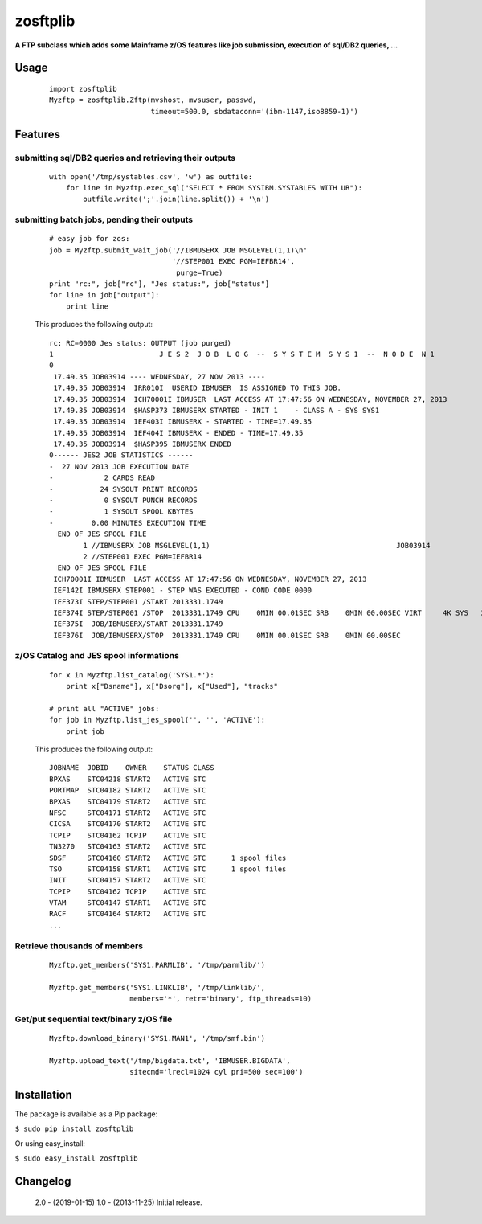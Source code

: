 =========
zosftplib
=========        

**A FTP subclass which adds some Mainframe z/OS features like job submission, execution of sql/DB2 queries, ...**
   
Usage
===== 

  ::

	   import zosftplib
	   Myzftp = zosftplib.Zftp(mvshost, mvsuser, passwd,
                                   timeout=500.0, sbdataconn='(ibm-1147,iso8859-1)')

Features
========


submitting sql/DB2 queries and retrieving their outputs 
-------------------------------------------------------

  ::

	   with open('/tmp/systables.csv', 'w') as outfile:
	       for line in Myzftp.exec_sql("SELECT * FROM SYSIBM.SYSTABLES WITH UR"):
		   outfile.write(';'.join(line.split()) + '\n')



submitting batch jobs, pending their outputs 
--------------------------------------------

  ::

            # easy job for zos:
            job = Myzftp.submit_wait_job('//IBMUSERX JOB MSGLEVEL(1,1)\n'
                                         '//STEP001 EXEC PGM=IEFBR14',
                                          purge=True)
            print "rc:", job["rc"], "Jes status:", job["status"]
            for line in job["output"]:
                print line


  This produces the following output::
 
    rc: RC=0000 Jes status: OUTPUT (job purged)
    1                         J E S 2  J O B  L O G  --  S Y S T E M  S Y S 1  --  N O D E  N 1              
    0 
     17.49.35 JOB03914 ---- WEDNESDAY, 27 NOV 2013 ----
     17.49.35 JOB03914  IRR010I  USERID IBMUSER  IS ASSIGNED TO THIS JOB.
     17.49.35 JOB03914  ICH70001I IBMUSER  LAST ACCESS AT 17:47:56 ON WEDNESDAY, NOVEMBER 27, 2013
     17.49.35 JOB03914  $HASP373 IBMUSERX STARTED - INIT 1    - CLASS A - SYS SYS1
     17.49.35 JOB03914  IEF403I IBMUSERX - STARTED - TIME=17.49.35
     17.49.35 JOB03914  IEF404I IBMUSERX - ENDED - TIME=17.49.35
     17.49.35 JOB03914  $HASP395 IBMUSERX ENDED
    0------ JES2 JOB STATISTICS ------                                                                                                   
    -  27 NOV 2013 JOB EXECUTION DATE                                                                                                    
    -            2 CARDS READ                                                                                                            
    -           24 SYSOUT PRINT RECORDS                                                                                                  
    -            0 SYSOUT PUNCH RECORDS                                                                                                  
    -            1 SYSOUT SPOOL KBYTES                                                                                                   
    -         0.00 MINUTES EXECUTION TIME                                                                                                
      END OF JES SPOOL FILE 
            1 //IBMUSERX JOB MSGLEVEL(1,1)                                            JOB03914
            2 //STEP001 EXEC PGM=IEFBR14                                                      
      END OF JES SPOOL FILE 
     ICH70001I IBMUSER  LAST ACCESS AT 17:47:56 ON WEDNESDAY, NOVEMBER 27, 2013
     IEF142I IBMUSERX STEP001 - STEP WAS EXECUTED - COND CODE 0000
     IEF373I STEP/STEP001 /START 2013331.1749
     IEF374I STEP/STEP001 /STOP  2013331.1749 CPU    0MIN 00.01SEC SRB    0MIN 00.00SEC VIRT     4K SYS   232K EXT       0K SYS   10780K
     IEF375I  JOB/IBMUSERX/START 2013331.1749
     IEF376I  JOB/IBMUSERX/STOP  2013331.1749 CPU    0MIN 00.01SEC SRB    0MIN 00.00SEC
 

z/OS Catalog and JES spool informations 
---------------------------------------

  ::
            
            for x in Myzftp.list_catalog('SYS1.*'): 
                print x["Dsname"], x["Dsorg"], x["Used"], "tracks"
            
            # print all "ACTIVE" jobs:
            for job in Myzftp.list_jes_spool('', '', 'ACTIVE'):
	        print job

  This produces the following output::

    JOBNAME  JOBID    OWNER    STATUS CLASS
    BPXAS    STC04218 START2   ACTIVE STC      
    PORTMAP  STC04182 START2   ACTIVE STC      
    BPXAS    STC04179 START2   ACTIVE STC          
    NFSC     STC04171 START2   ACTIVE STC      
    CICSA    STC04170 START2   ACTIVE STC          
    TCPIP    STC04162 TCPIP    ACTIVE STC      
    TN3270   STC04163 START2   ACTIVE STC      
    SDSF     STC04160 START2   ACTIVE STC      1 spool files 
    TSO      STC04158 START1   ACTIVE STC      1 spool files 
    INIT     STC04157 START2   ACTIVE STC      
    TCPIP    STC04162 TCPIP    ACTIVE STC      
    VTAM     STC04147 START1   ACTIVE STC      
    RACF     STC04164 START2   ACTIVE STC      
    ...

Retrieve thousands of members
-----------------------------

  ::

            Myzftp.get_members('SYS1.PARMLIB', '/tmp/parmlib/')

            Myzftp.get_members('SYS1.LINKLIB', '/tmp/linklib/',
                               members='*', retr='binary', ftp_threads=10)


Get/put sequential text/binary z/OS file 
----------------------------------------

  ::

	    Myzftp.download_binary('SYS1.MAN1', '/tmp/smf.bin')
 
            Myzftp.upload_text('/tmp/bigdata.txt', 'IBMUSER.BIGDATA',
                               sitecmd='lrecl=1024 cyl pri=500 sec=100')


Installation
============ 

The package is available as a Pip package:
    
``$ sudo pip install zosftplib``

Or using easy_install:

``$ sudo easy_install zosftplib``
        

Changelog
=========
 
 2.0 - (2019-01-15) 
 1.0 - (2013-11-25) 
 Initial release.

